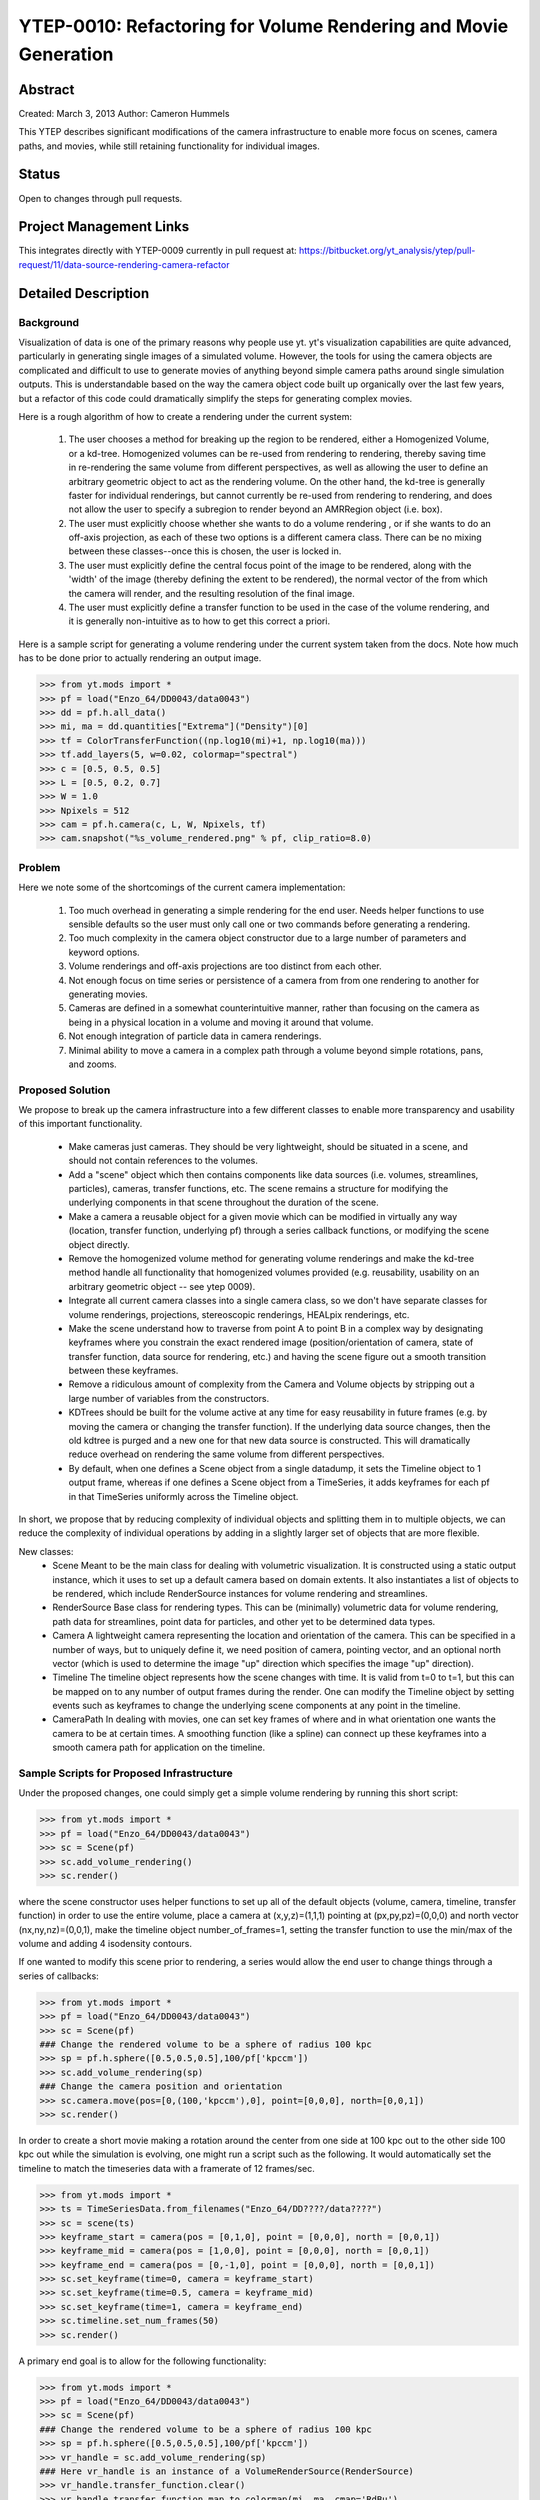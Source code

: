 .. _ytep0010:

YTEP-0010: Refactoring for Volume Rendering and Movie Generation
================================================================

Abstract
--------

Created: March 3, 2013
Author: Cameron Hummels

This YTEP describes significant modifications of the camera infrastructure 
to enable more focus on scenes, camera paths, and movies, while still 
retaining functionality for individual images.  

Status
------

Open to changes through pull requests.

Project Management Links
------------------------

This integrates directly with YTEP-0009 currently in pull request at:
https://bitbucket.org/yt_analysis/ytep/pull-request/11/data-source-rendering-camera-refactor

Detailed Description
--------------------

Background
++++++++++

Visualization of data is one of the primary reasons why people use yt.  
yt's visualization capabilities are quite advanced, particularly in generating
single images of a simulated volume.  However, the tools for using the camera
objects are complicated and difficult to use to generate movies of 
anything beyond simple camera paths around single simulation outputs.  This
is understandable based on the way the camera object code built up organically
over the last few years, but a refactor of this code could dramatically simplify
the steps for generating complex movies.

Here is a rough algorithm of how to create a rendering under the current system:

 #. The user chooses a method for breaking up the region to be rendered, 
    either a Homogenized Volume, or a kd-tree.  Homogenized volumes 
    can be re-used from rendering to rendering, thereby saving time in
    re-rendering the same volume from different perspectives, as well
    as allowing the user to define an arbitrary geometric object to act 
    as the rendering volume.  On the other hand, the kd-tree is generally
    faster for individual renderings, but cannot currently be re-used
    from rendering to rendering, and does not allow the user to specify
    a subregion to render beyond an AMRRegion object (i.e. box).
 #. The user must explicitly choose whether she wants to do a volume
    rendering , or if she wants to do an off-axis projection,
    as each of these two options is a different camera class.  There can 
    be no mixing between these classes--once this is chosen, the user 
    is locked in.
 #. The user must explicitly define the central focus point of the image
    to be rendered, along with the 'width' of the image (thereby defining 
    the extent to be rendered), the normal vector of the from which the 
    camera will render, and the resulting resolution of the final image.
 #. The user must explicitly define a transfer function to be used in the
    case of the volume rendering, and it is generally non-intuitive as 
    to how to get this correct a priori.

Here is a sample script for generating a volume rendering under the current
system taken from the docs.  Note how much has to be done prior to actually
rendering an output image.

>>> from yt.mods import *
>>> pf = load("Enzo_64/DD0043/data0043")
>>> dd = pf.h.all_data()
>>> mi, ma = dd.quantities["Extrema"]("Density")[0]
>>> tf = ColorTransferFunction((np.log10(mi)+1, np.log10(ma)))
>>> tf.add_layers(5, w=0.02, colormap="spectral")
>>> c = [0.5, 0.5, 0.5]
>>> L = [0.5, 0.2, 0.7]
>>> W = 1.0
>>> Npixels = 512
>>> cam = pf.h.camera(c, L, W, Npixels, tf)
>>> cam.snapshot("%s_volume_rendered.png" % pf, clip_ratio=8.0)

Problem
+++++++

Here we note some of the shortcomings of the current camera implementation:

 #. Too much overhead in generating a simple rendering for the end user.  Needs
    helper functions to use sensible defaults so the user must only call one
    or two commands before generating a rendering.
 #. Too much complexity in the camera object constructor due to a large
    number of parameters and keyword options.
 #. Volume renderings and off-axis projections are too distinct from each other.
 #. Not enough focus on time series or persistence of a camera from
    from one rendering to another for generating movies.
 #. Cameras are defined in a somewhat counterintuitive manner, rather than 
    focusing on the camera as being in a physical location in a volume and 
    moving it around that volume.
 #. Not enough integration of particle data in camera renderings.
 #. Minimal ability to move a camera in a complex path through a volume beyond
    simple rotations, pans, and zooms.
    
Proposed Solution
+++++++++++++++++

We propose to break up the camera infrastructure into a few different classes
to enable more transparency and usability of this important functionality.

 *  Make cameras just cameras.  They should be very lightweight, should
    be situated in a scene, and should not contain references to the
    volumes.
 *  Add a "scene" object which then contains components like data sources
    (i.e. volumes, streamlines, particles),  cameras, transfer functions, etc.
    The scene remains a structure for modifying the underlying components in
    that scene throughout the duration of the scene.
 *  Make a camera a reusable object for a given movie which can be modified
    in virtually any way (location, transfer function, underlying pf) through 
    a series callback functions, or modifying the scene object directly.
 *  Remove the homogenized volume method for generating volume renderings 
    and make the kd-tree method handle all functionality that homogenized 
    volumes provided (e.g. reusability, usability on an arbitrary geometric 
    object -- see ytep 0009).
 *  Integrate all current camera classes into a single camera class, so we
    don't have separate classes for volume renderings, projections, 
    stereoscopic renderings, HEALpix renderings, etc.
 *  Make the scene understand how to traverse from point A to point B
    in a complex way by designating keyframes where you constrain the 
    exact rendered image (position/orientation of camera, state of transfer
    function, data source for rendering, etc.) and having the scene figure
    out a smooth transition between these keyframes.
 *  Remove a ridiculous amount of complexity from the Camera and Volume
    objects by stripping out a large number of variables from the
    constructors.  
 *  KDTrees should be built for the volume active at any time for easy 
    reusability in future frames (e.g. by moving the camera or changing the 
    transfer function).  If the underlying data source changes, then the
    old kdtree is purged and a new one for that new data source is constructed.
    This will dramatically reduce overhead on rendering the same volume
    from different perspectives.
 *  By default, when one defines a Scene object from a single datadump, it 
    sets the Timeline object to 1 output frame, whereas if one defines a 
    Scene object from a TimeSeries, it adds keyframes for each pf in that 
    TimeSeries uniformly across the Timeline object.

In short, we propose that by reducing complexity of individual objects
and splitting them in to multiple objects, we can reduce the
complexity of individual operations by adding in a slightly larger set
of objects that are more flexible.

New classes: 
  * Scene 
    Meant to be the main class for dealing with volumetric
    visualization. It is constructed using a static output instance,
    which it uses to set up a default camera based on domain extents.
    It also instantiates a list of objects to be rendered, which
    include RenderSource instances for volume rendering and streamlines.
  * RenderSource
    Base class for rendering types.  This can be (minimally) volumetric data
    for volume rendering, path data for streamlines, point data for particles,
    and other yet to be determined data types.
  * Camera
    A lightweight camera representing the location and orientation of the
    camera.  This can be specified in a number of ways, but to uniquely define
    it, we need position of camera, pointing vector, and an optional north
    vector (which is used to determine the image "up" direction which specifies
    the image "up" direction).
  * Timeline
    The timeline object represents how the scene changes with time.  It is
    valid from t=0 to t=1, but this can be mapped on to any number of output
    frames during the render.  One can modify the Timeline object by setting
    events such as keyframes to change the underlying scene components at any
    point in the timeline.
  * CameraPath
    In dealing with movies, one can set key frames of where and in what
    orientation one wants the camera to be at certain times.  A smoothing
    function (like a spline) can connect up these keyframes into a smooth
    camera path for application on the timeline. 

Sample Scripts for Proposed Infrastructure
++++++++++++++++++++++++++++++++++++++++++

Under the proposed changes, one could simply get a simple volume rendering by
running this short script:

>>> from yt.mods import *
>>> pf = load("Enzo_64/DD0043/data0043")
>>> sc = Scene(pf)
>>> sc.add_volume_rendering()
>>> sc.render()

where the scene constructor uses helper functions to set up all of the 
default objects (volume, camera, timeline, transfer function) in order to use 
the entire volume, place a camera at (x,y,z)=(1,1,1) pointing at 
(px,py,pz)=(0,0,0) and north vector (nx,ny,nz)=(0,0,1), make the timeline 
object number_of_frames=1, setting the transfer function to use the min/max 
of the volume and adding 4 isodensity contours.

If one wanted to modify this scene prior to rendering, a series would allow
the end user to change things through a series of callbacks:

>>> from yt.mods import *
>>> pf = load("Enzo_64/DD0043/data0043")
>>> sc = Scene(pf)
### Change the rendered volume to be a sphere of radius 100 kpc
>>> sp = pf.h.sphere([0.5,0.5,0.5],100/pf['kpccm'])
>>> sc.add_volume_rendering(sp)
### Change the camera position and orientation
>>> sc.camera.move(pos=[0,(100,'kpccm'),0], point=[0,0,0], north=[0,0,1])
>>> sc.render()

In order to create a short movie making a rotation around the center from 
one side at 100 kpc out to the other side 100 kpc out while the simulation is
evolving, one might run a script such as the following.  It would automatically 
set the timeline to match the timeseries data with a framerate of 12 frames/sec.

>>> from yt.mods import *
>>> ts = TimeSeriesData.from_filenames("Enzo_64/DD????/data????")
>>> sc = scene(ts)
>>> keyframe_start = camera(pos = [0,1,0], point = [0,0,0], north = [0,0,1])
>>> keyframe_mid = camera(pos = [1,0,0], point = [0,0,0], north = [0,0,1])
>>> keyframe_end = camera(pos = [0,-1,0], point = [0,0,0], north = [0,0,1])
>>> sc.set_keyframe(time=0, camera = keyframe_start)
>>> sc.set_keyframe(time=0.5, camera = keyframe_mid)
>>> sc.set_keyframe(time=1, camera = keyframe_end)
>>> sc.timeline.set_num_frames(50)
>>> sc.render()

A primary end goal is to allow for the following functionality:

>>> from yt.mods import *
>>> pf = load("Enzo_64/DD0043/data0043")
>>> sc = Scene(pf)
### Change the rendered volume to be a sphere of radius 100 kpc
>>> sp = pf.h.sphere([0.5,0.5,0.5],100/pf['kpccm'])
>>> vr_handle = sc.add_volume_rendering(sp)
### Here vr_handle is an instance of a VolumeRenderSource(RenderSource)
>>> vr_handle.transfer_function.clear()
>>> vr_handle.transfer_function.map_to_colormap(mi, ma, cmap='RdBu')
>>> streamlines = Streamlines(pf,...) # Create streamlines
>>> stream_handle = sc.add_streamlines(streamlines)
>>> stream_handle.set_opacity(0.1)
>>> stream_handle.set_radius((0.1,'kpc'))
>>> sc.add_particles(sp)
>>> particle_handler = sc.get_particle_handle()
>>> particle_handler.transfer_function.set_color_field('density')
>>> particle_handler.transfer_function.set_alpha(0.1)
>>> sc.render()

Backwards Compatibility
-----------------------

This will break all backwards compatibility with the pf.h.camera interface.
We will attempt to keep as many of the useful modifications (pitch, roll, yaw,
etc.) as similar as possible to ease the pain.
